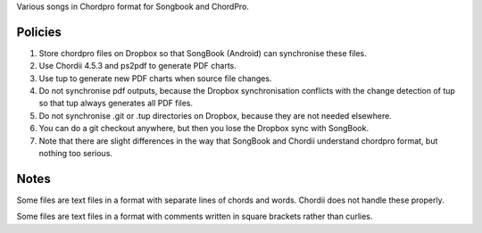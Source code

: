 Various songs in Chordpro format for Songbook and ChordPro.


Policies
========

1. Store chordpro files on Dropbox so that SongBook (Android) can synchronise 
   these files.

2. Use Chordii 4.5.3 and ps2pdf to generate PDF charts.

3. Use tup to generate new PDF charts when source file changes.

4. Do not synchronise pdf outputs, because the Dropbox synchronisation 
   conflicts with the change detection of tup so that tup always generates
   all PDF files.

5. Do not synchronise .git or .tup directories on Dropbox, because they are
   not needed elsewhere.

6. You can do a git checkout anywhere, but then you lose the Dropbox sync
   with SongBook.

7. Note that there are slight differences in the way that SongBook and Chordii 
   understand chordpro format, but nothing too serious.
   


Notes
=====

Some files are text files in a format with separate lines of chords
and words. Chordii does not handle these properly.

Some files are text files in a format with comments written in square
brackets rather than curlies.

